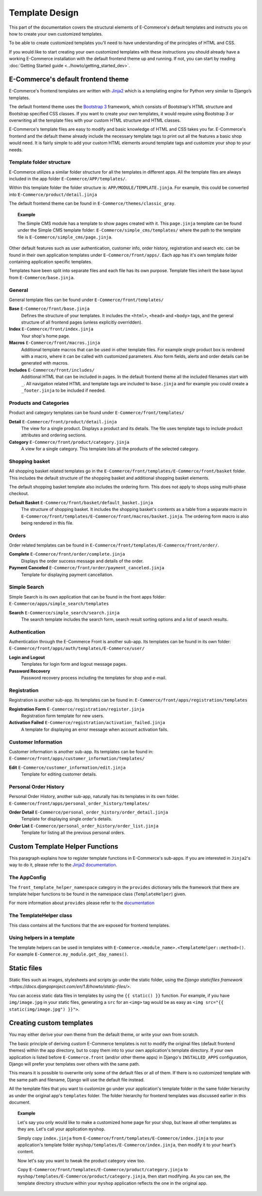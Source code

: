 Template Design
===============

This part of the documentation covers the structural elements of E-Commerce's default
templates and instructs you on how to create your own customized templates.

To be able to create customized templates you'll need to have understanding of the
principles of HTML and CSS.

If you would like to start creating your own customized templates with these
instructions you should already have a working E-Commerce installation with the
default frontend theme up and running. If not, you can start by reading
:doc:`Getting Started guide <../howto/getting_started_dev>`.

E-Commerce's default frontend theme
------------------------------

E-Commerce's frontend templates are written with `Jinja2 <http://jinja.pocoo.org/>`_
which is a templating engine for Python very similar to Django’s templates.

The default frontend theme uses the `Bootstrap 3 <http://getbootstrap.com/>`_ framework, which
consists of Bootstrap's HTML structure and Bootstrap specified CSS classes.
If you want to create your own templates, it would require using Bootstrap 3
or overwriting all the template files with your custom HTML structure and HTML
classes.

E-Commerce's template files are easy to modify and basic knowledge of HTML and CSS
takes you far. E-Commerce's frontend and the default theme already include the necessary
template tags to print out all the features a basic shop would need.
It is fairly simple to add your custom HTML elements around
template tags and customize your shop to your needs.


Template folder structure
^^^^^^^^^^^^^^^^^^^^^^^^^

E-Commerce utilizes a similar folder structure for all the templates in different apps.
All the template files are always included in the app folder ``E-Commerce/APP/templates/``.

Within this template folder the folder structure is: ``APP/MODULE/TEMPLATE.jinja``.
For example, this could be converted into ``E-Commerce/product/detail.jinja``

The default frontend theme can be found in ``E-Commerce/themes/classic_gray``.

.. topic:: Example

   The Simple CMS module has a template to show pages created with it.
   This ``page.jinja`` template can be found under the Simple CMS template
   folder: ``E-Commerce/simple_cms/templates/`` where the path to the template file
   is ``E-Commerce/simple_cms/page.jinja``.

Other default features such as user authentication, customer
info, order history, registration and search etc. can be found in their own
application templates under ``E-Commerce/front/apps/``. Each app has it's own
template folder containing application specific templates.

Templates have been split into separate files and each file has its own
purpose. Template files inherit the base layout from ``E-Commerce/base.jinja``.


General
^^^^^^^

General template files can be found under ``E-Commerce/front/templates/``

**Base** ``E-Commerce/front/base.jinja``
    Defines the structure of your templates. It includes the ``<html>``,
    ``<head>`` and ``<body>`` tags, and the general structure of all frontend
    pages (unless explicitly overridden).

**Index** ``E-Commerce/front/index.jinja``
    Your shop's home page.

**Macros** ``E-Commerce/front/macros.jinja``
    Additional template macros that can be used in other template files. For
    example single product box is rendered with a macro, where it can be called
    with customized parameters. Also form fields, alerts and order details can
    be generated with macros.

**Includes** ``E-Commerce/front/includes/``
    Additional HTML that can be included in pages. In the default frontend theme all
    the included filenames start with ``_``. All navigation related HTML and
    template tags are included to ``base.jinja`` and for example you could
    create a ``_footer.jinja`` to be included if needed.


Products and Categories
^^^^^^^^^^^^^^^^^^^^^^^

Product and category templates can be found under ``E-Commerce/front/templates/``

**Detail** ``E-Commerce/front/product/detail.jinja``
    The view for a single product. Displays a product and its details.
    The file uses template tags to include product attributes and ordering sections.

**Category** ``E-Commerce/front/product/category.jinja``
    A view for a single category.
    This template lists all the products of the selected category.

Shopping basket
^^^^^^^^^^^^^^^

All shopping basket related templates go in the ``E-Commerce/front/templates/E-Commerce/front/basket``
folder. This includes the default structure of the shopping basket and additional
shopping basket elements.

The default shopping basket template also includes the ordering form.
This does not apply to shops using multi-phase checkout.

**Default Basket** ``E-Commerce/front/basket/default_basket.jinja``
    The structure of shopping basket. It includes the shopping basket's
    contents as a table from a separate macro in ``E-Commerce/front/templates/E-Commerce/front/macros/basket.jinja``.
    The ordering form macro is also being rendered in this file.

Orders
^^^^^^

Order related templates can be found in ``E-Commerce/front/templates/E-Commerce/front/order/``.

**Complete** ``E-Commerce/front/order/complete.jinja``
    Displays the order success message and details of the order.

**Payment Canceled** ``E-Commerce/front/order/payment_canceled.jinja``
    Template for displaying payment cancellation.


Simple Search
^^^^^^^^^^^^^

Simple Search is its own application that can be found in the front apps folder:
``E-Commerce/apps/simple_search/templates``

**Search** ``E-Commerce/simple_search/search.jinja``
    The search template includes the search form,
    search result sorting options and a list of search results.


Authentication
^^^^^^^^^^^^^^

Authentication through the E-Commerce Front is another sub-app.
Its templates can be found in its own folder:
``E-Commerce/front/apps/auth/templates/E-Commerce/user/``

**Login and Logout**
    Templates for login form and logout message pages.

**Password Recovery**
    Password recovery process including the templates for shop and e-mail.


Registration
^^^^^^^^^^^^

Registration is another sub-app.
Its templates can be found in:
``E-Commerce/front/apps/registration/templates``

**Registration Form** ``E-Commerce/registration/register.jinja``
    Registration form template for new users.

**Activation Failed** ``E-Commerce/registration/activation_failed.jinja``
    A template for displaying an error message when account activation fails.


Customer Information
^^^^^^^^^^^^^^^^^^^^

Customer information is another sub-app.
Its templates can be found in:
``E-Commerce/front/apps/customer_information/templates/``

**Edit** ``E-Commerce/customer_information/edit.jinja``
    Template for editing customer details.


Personal Order History
^^^^^^^^^^^^^^^^^^^^^^

Personal Order History, another sub-app, naturally has its templates in its own folder.
``E-Commerce/front/apps/personal_order_history/templates/``

**Order Detail** ``E-Commerce/personal_order_history/order_detail.jinja``
    Template for displaying single order's details.

**Order List** ``E-Commerce/personal_order_history/order_list.jinja``
    Template for listing all the previous personal orders.


.. _custom-template-helper-functions:

Custom Template Helper Functions
--------------------------------

This paragraph explains how to register template functions in E-Commerce's sub-apps.
If you are interested in ``Jinja2``'s way to do it,
please refer to the `Jinja2 documentation <http://jinja.pocoo.org/>`_.

The AppConfig
^^^^^^^^^^^^^

The ``front_template_helper_namespace`` category in the ``provides`` dictionary
tells the framework that there are template helper functions to be found in the
namespace class (``TemplateHelper``) given.

For more information about ``provides`` please refer to the `documentation <doc/provides.rst>`_

The TemplateHelper class
^^^^^^^^^^^^^^^^^^^^^^^^

This class contains all the functions that the are exposed for frontend templates.

Using helpers in a template
^^^^^^^^^^^^^^^^^^^^^^^^^^^

The template helpers can be used in templates with ``E-Commerce.<module_name>.<TemplateHelper::method>()``.
For example ``E-Commerce.my_module.get_day_names()``.


Static files
------------

Static files such as images, stylesheets and scripts go under the static
folder, using the `Django staticfiles framework <https://docs.djangoproject.com/en/1.8/howto/static-files/>`.

You can access static data files in templates by using the ``{{ static() }}`` function.
For example, if you have ``img/image.jpg`` in your static files, generating
a ``src`` for an ``<img>`` tag would be as easy as ``<img src="{{ static(img/image.jpg") }}">``.

Creating custom templates
-------------------------

You may either derive your own theme from the default theme, or write your own from scratch.

The basic principle of deriving custom E-Commerce templates is not to modify the
original files (default frontend themes) within the app directory, but to copy them
into to your own application's template directory.
If your own application is listed before ``E-Commerce.front`` (and/or other theme apps)
in Django's ``INSTALLED_APPS`` configuration, Django will prefer your templates
over others with the same path.

This means it is possible to overwrite only some of the default files or
all of them. If there is no customized template with the same path and filename,
Django will use the default file instead.

All the template files that you want to customize go under your application's
template folder in the same folder hierarchy as under the original app's ``templates``
folder. The folder hierarchy for frontend templates was discussed earlier in this document.

.. topic:: Example

  Let's say you only would like to make a customized home page for your shop,
  but leave all other templates as they are. Let's call your application ``myshop``.

  Simply copy ``index.jinja`` from ``E-Commerce/front/templates/E-Commerce/index.jinja``
  to your application's template folder ``myshop/templates/E-Commerce/index.jinja``,
  then modify it to your heart's content.

  Now let's say you want to tweak the product category view too.

  Copy ``E-Commerce/front/templates/E-Commerce/product/category.jinja`` to
  ``myshop/templates/E-Commerce/product/category.jinja``, then start modifying.
  As you can see, the template directory structure within your ``myshop`` application
  reflects the one in the original app.
